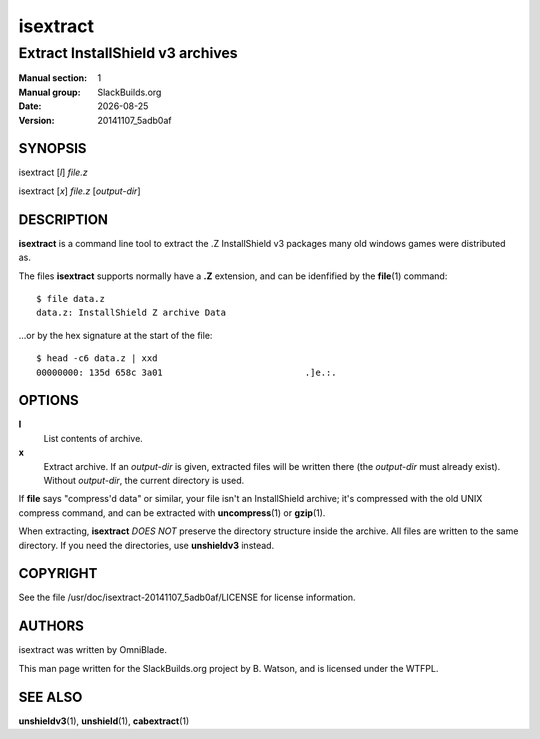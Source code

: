 .. RST source for isextract(1) man page. Convert with:
..   rst2man.py isextract.rst > isextract.1
.. rst2man.py comes from the SBo development/docutils package.

.. |version| replace:: 20141107_5adb0af
.. |date| date::

=========
isextract
=========

---------------------------------
Extract InstallShield v3 archives
---------------------------------

:Manual section: 1
:Manual group: SlackBuilds.org
:Date: |date|
:Version: |version|

SYNOPSIS
========

isextract [*l*] *file.z*

isextract [*x*] *file.z* [*output-dir*]

DESCRIPTION
===========

**isextract** is a command line tool to extract the .Z InstallShield v3
packages many old windows games were distributed as.

The files **isextract** supports normally have a **.Z** extension, and can be
idenfified by the **file**\(1) command:

::

  $ file data.z
  data.z: InstallShield Z archive Data

...or by the hex signature at the start of the file:

::

  $ head -c6 data.z | xxd
  00000000: 135d 658c 3a01                           .]e.:.

OPTIONS
=======

**l**
  List contents of archive.

**x**
  Extract archive. If an *output-dir* is given, extracted files will be written
  there (the *output-dir* must already exist). Without *output-dir*, the current
  directory is used.

If **file** says "compress'd data" or similar, your file isn't an
InstallShield archive; it's compressed with the old UNIX compress
command, and can be extracted with **uncompress**\(1) or **gzip**\(1).

When extracting, **isextract** *DOES NOT* preserve the directory structure
inside the archive. All files are written to the same directory. If you
need the directories, use **unshieldv3** instead.

COPYRIGHT
=========

See the file /usr/doc/isextract-|version|/LICENSE for license information.

AUTHORS
=======

isextract was written by OmniBlade.

This man page written for the SlackBuilds.org project
by B. Watson, and is licensed under the WTFPL.

SEE ALSO
========

**unshieldv3**\(1), **unshield**\(1), **cabextract**\(1)
